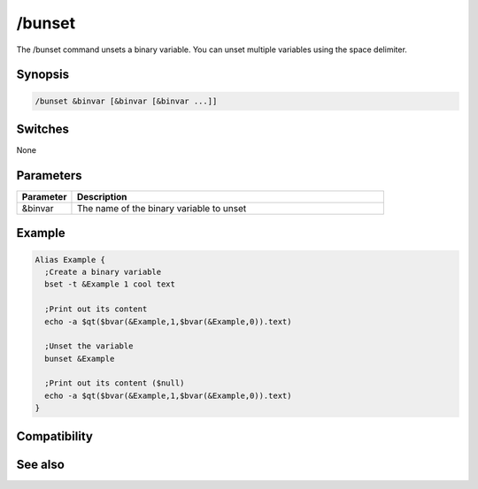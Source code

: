/bunset
=======

The /bunset command unsets a binary variable. You can unset multiple variables using the space delimiter.

Synopsis
--------

.. code:: text

    /bunset &binvar [&binvar [&binvar ...]]

Switches
--------

None

Parameters
----------

.. list-table::
    :widths: 15 85
    :header-rows: 1

    * - Parameter
      - Description
    * - &binvar
      - The name of the binary variable to unset

Example
-------

.. code:: text

    Alias Example {
      ;Create a binary variable
      bset -t &Example 1 cool text
    
      ;Print out its content
      echo -a $qt($bvar(&Example,1,$bvar(&Example,0)).text)
    
      ;Unset the variable
      bunset &Example
    
      ;Print out its content ($null)
      echo -a $qt($bvar(&Example,1,$bvar(&Example,0)).text)
    }

Compatibility
-------------

.. compatibility:: 5.7

See also
--------

.. hlist::
    :columns: 4

    * :doc:`$bvar </identifiers/bvar>`
    * :doc:`$bfind </identifiers/bfind>`
    * :doc:`/bread </commands/bread>`
    * :doc:`/breplace </commands/breplace>`
    * :doc:`/bwrite </commands/bwrite>`
    * :doc:`/bset </commands/bset>`
    * :doc:`/bcopy </commands/bcopy>`
    * :doc:`/btrunc </commands/btrunc>`

